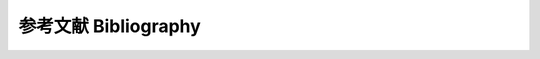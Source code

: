 参考文献  Bibliography
===========================

.. 1. D H Meadows et al. The Limits to Growth: A Report for the Club of Rome’s Project on the Predicament of Mankind. Universe Books, 1972 (cited on pages v, 36).

.. #. David J. C. MacKay. Sustainable Energy—without the hot air. Available at https://www. withouthotair.com. UIT Cambridge, 2008 (cited on page vii).

.. #. U.S. Energy Inform. Administration. Annual Energy Review, Appendix E1. 2011. url: https: //www.eia.gov/totalenergy/data/monthly/pdf/sec12_24.pdf (cited on page 7).

.. #. G. Kopp and J. L. Lean. “A new, lower value of total solar irradiance: Evidence and climate significance”. In: Geophysical Research Letters 38.1 (Jan. 2011). doi: 10.1029/2010GL045777 (cited on pages 11, 144, 167, 206).

.. #. T W Murphy. Exponential Economist Meets Finite Pysicist. Online. Accessed 2021 Jan. 8. Apr. 2012. url: https://dothemath.ucsd.edu/2012/04/economist-meets-physicist/ (cited on page 17).


.. bibliography:: refs.bib
   :all:
   

